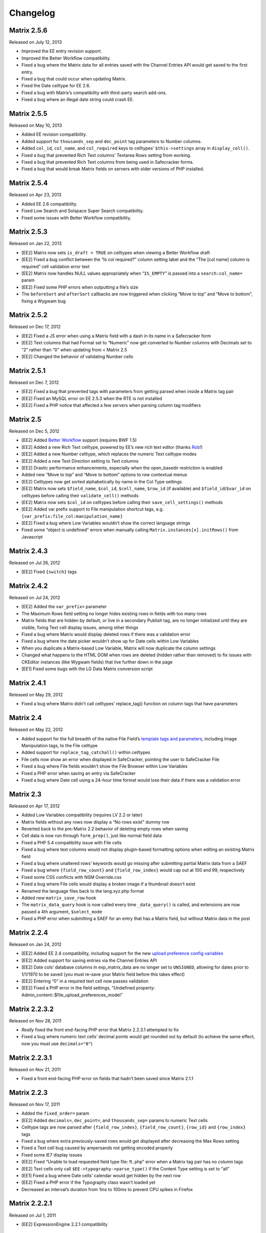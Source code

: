 Changelog
=========

Matrix 2.5.6
----------------------
Released on July 12, 2013

* Improved the EE entry revision support.
* Improved the Better Workflow compatibility.
* Fixed a bug where the Matrix data for all entries saved with the Channel Entries API would get saved to the first entry.
* Fixed a bug that could occur when updating Matrix.
* Fixed the Date celltype for EE 2.6.
* Fixed a bug with Matrix’s compatibility with third-party search add-ons.
* Fixed a bug where an illegal date string could crash EE.

Matrix 2.5.5
----------------------
Released on May 10, 2013

* Added EE revision compatibility.
* Added support for ``thousands_sep`` and ``dec_point`` tag parameters to Number columns.
* Added ``col_id``, ``col_name``, and ``col_required`` keys to celltypes’ ``$this->settings`` array in ``display_cell()``.
* Fixed a bug that prevented Rich Text columns’ Textarea Rows setting from working.
* Fixed a bug that prevented Rich Text columns from being used in Safecracker forms.
* Fixed a bug that would break Matrix fields on servers with older versions of PHP installed.

Matrix 2.5.4
----------------------
Released on Apr 23, 2013

* Added EE 2.6 compatibility.
* Fixed Low Search and Solspace Super Search compatibility.
* Fixed some issues with Better Workflow compatibility.

Matrix 2.5.3
----------------------
Released on Jan 22, 2013

* [EE2] Matrix now sets ``is_draft = TRUE`` on celltypes when viewing a Better Workflow draft
* [EE2] Fixed a bug conflict between the “Is col required?” column setting label and the “The [col name] column is required” cell validation error text
* [EE2] Matrix now handles NULL values appropriately when “``IS_EMPTY``” is passed into a ``search:col_name=`` param
* [EE2] Fixed some PHP errors when outputting a file’s size
* The ``beforeSort`` and ``afterSort`` callbacks are now triggered when clicking “Move to top” and “Move to bottom”, fixing a Wygwam bug

Matrix 2.5.2
----------------------
Released on Dec 17, 2012

* [EE2] Fixed a JS error when using a Matrix field with a dash in its name in a Safecracker form
* [EE2] Text columns that had Format set to “Numeric” now get converted to Number columns with Decimals set to “2” rather than “0” when updating from < Matrix 2.5
* [EE2] Changed the behavior of validating Number cells

Matrix 2.5.1
----------------------
Released on Dec 7, 2012

* [EE2] Fixed a bug that prevented tags with parameters from getting parsed when inside a Matrix tag pair
* [EE2] Fixed an MySQL error on EE 2.5.3 when the RTE is not installed
* [EE2] Fixed a PHP notice that affected a few servers when parsing column tag modifiers

Matrix 2.5
----------------------
Released on Dec 5, 2012

* [EE2] Added `Better Workflow <http://betterworkflow.electricputty.co.uk/>`_ support (requires BWF 1.5)
* [EE2] Added a new Rich Text celltype, powered by EE’s new rich text editor (thanks `Rob <https://twitter.com/_rsan>`_!)
* [EE2] Added a new Number celltype, which replaces the numeric Text celltype modes
* [EE2] Added a new Text Direction setting to Text columns
* [EE2] Drastic performance enhancements, especially when the open_basedir restriction is enabled
* Added new “Move to top” and “Move to bottom” options to row contextual menus
* [EE2] Celltypes now get sorted alphabetically by name in the Col Type settings
* [EE2] Matrix now sets ``$field_name``, ``$col_id``, ``$cell_name``, ``$row_id`` (if available) and ``$field_id``/``$var_id`` on celltypes before calling their ``validate_cell()`` methods
* [EE2] Matrix now sets ``$col_id`` on celltypes before calling their ``save_cell_settings()`` methods
* [EE2] Added var prefix support to File manipulation shortcut tags, e.g. ``{var_prefix:file_col:manipulation_name}``
* [EE2] Fixed a bug where Low Variables wouldn’t show the correct language strings
* Fixed some “object is undefined” errors when manually calling ``Matrix.instances[x].initRows()`` from Javascript

Matrix 2.4.3
----------------------
Released on Jul 26, 2012

* [EE2] Fixed ``{switch}`` tags

Matrix 2.4.2
----------------------
Released on Jul 24, 2012

* [EE2] Added the ``var_prefix=`` parameter
* The Maximum Rows field setting no longer hides existing rows in fields with too many rows
* Matrix fields that are hidden by default, or live in a secondary Publish tag, are no longer initialized until they are visible, fixing Text cell display issues, among other things
* Fixed a bug where Matrix would display deleted rows if there was a validation error
* Fixed a bug where the date picker wouldn’t show up for Date cells within Low Variables
* When you duplicate a Matrix-based Low Variable, Matrix will now duplicate the column settings
* Changed what happens to the HTML DOM when rows are deleted (hidden rather than removed) to fix issues with CKEditor instances (like Wygwam fields) that live further down in the page
* [EE1] Fixed some bugs with the LG Data Matrix conversion script

Matrix 2.4.1
----------------------
Released on May 29, 2012

* Fixed a bug where Matrix didn’t call celltypes’ replace_tag() function on column tags that have parameters

Matrix 2.4
----------------------
Released on May 22, 2012

* Added support for the full breadth of the native File Field’s `template tags and parameters <http://expressionengine.com/user_guide/modules/channel/custom_fields.html#file-field>`_, including Image Manipulation tags, to the File celltype
* Added support for ``replace_tag_catchall()`` within celltypes
* File cells now show an error when displayed in SafeCracker, pointing the user to SafeCracker File
* Fixed a bug where File fields wouldn’t show the File Browser within Low Variables
* Fixed a PHP error when saving an entry via SafeCracker
* Fixed a bug where Date cell using a 24-hour time format would lose their data if there was a validation error

Matrix 2.3
----------------------
Released on Apr 17, 2012

* Added Low Variables compatibility (requires LV 2.2 or later)
* Matrix fields without any rows now display a “No rows exist” dummy row
* Reverted back to the pre-Matrix 2.2 behavior of deleting empty rows when saving
* Cell data is now run through ``form_prep()``, just like normal field data
* Fixed a PHP 5.4 compatibility issue with File cells
* Fixed a bug where text columns would not display plugin-based formatting options when editing an existing Matrix field
* Fixed a bug where unaltered rows’ keywords would go missing after submitting partial Matrix data from a SAEF
* Fixed a bug where ``{field_row_count}`` and ``{field_row_index}`` would cap out at 100 and 99, respectively
* Fixed some CSS conflicts with NSM Override.css
* Fixed a bug where File cells would display a broken image if a thumbnail doesn’t exist
* Renamed the language files back to the lang.xyz.php format
* Added new ``matrix_save_row`` hook
* The ``matrix_data_query`` hook is now called every time ``_data_query()`` is called, and extensions are now passed a 4th argument, ``$select_mode``
* Fixed a PHP error when submitting a SAEF for an entry that has a Matrix field, but without Matrix data in the post

Matrix 2.2.4
----------------------
Released on Jan 24, 2012

* [EE2] Added EE 2.4 compatibility, including support for the new `upload preference config variables <http://expressionengine.com/user_guide/cp/content/files/file_upload_preferences.html#overriding-upload-paths-and-urls-using-configuration-variables>`_
* [EE2] Added support for saving entries via the Channel Entries API
* [EE2] Date cols’ database columns in exp_matrix_data are no longer set to ``UNSIGNED``, allowing for dates prior to 1/1/1970 to be saved (you must re-save your Matrix field before this takes effect)
* [EE2] Entering “0” in a required text cell now passes validation
* [EE2] Fixed a PHP error in the field settings, “Undefined property: Admin_content::$file_upload_preferences_model”

Matrix 2.2.3.2
----------------------
Released on Nov 28, 2011

* *Really* fixed the front end-facing PHP error that Matrix 2.2.3.1 attempted to fix
* Fixed a bug where numeric text cells’ decimal points would get rounded out by default (to achieve the same effect, now you must use ``decimals="0"``)

Matrix 2.2.3.1
----------------------
Released on Nov 21, 2011

* Fixed a front end-facing PHP error on fields that hadn’t been saved since Matrix 2.1.1

Matrix 2.2.3
----------------------
Released on Nov 17, 2011

* Added the ``fixed_order=`` param
* [EE2] Added ``decimals=``, ``dec_point=``, and ``thousands_sep=`` params to numeric Text cells
* Celltype tags are now parsed after ``{field_row_index}``, ``{field_row_count}``, ``{row_id}`` and ``{row_index}`` tags
* Fixed a bug where extra previously-saved rows would get displayed after decreasing the Max Rows setting
* Fixed a Text cell bug caused by ampersands not getting encoded properly
* Fixed some IE7 display issues
* [EE2] Fixed “Unable to load requested field type file: ft..php” error when a Matrix tag pair has no column tags
* [EE2] Text cells only call ``$EE->typography->parse_type()`` if the Content Type setting is set to “all”
* [EE1] Fixed a bug where Date cells’ calendar would get hidden by the next row
* [EE2] Fixed a PHP error if the Typography class wasn’t loaded yet
* Decreased an interval’s duration from 1ms to 100ms to prevent CPU spikes in Firefox

Matrix 2.2.2.1
----------------------
Released on Jul 1, 2011

* [EE2] ExpressionEngine 2.2.1 compatibility

Matrix 2.2.2
----------------------
Released on Jun 22, 2011

* [EE2] ExpressionEngine 2.2 compatibility
* [EE2] Added an “Allowed Directory” setting to File columns, which limits file selection to a single upload directory *(requires EE 2.2)*
* [EE2] File columns’ “File Type” setting is now enforced *(requires EE 2.2)*
* [EE2] Added a “Decimal” option to Text columns’ Content setting
* [EE2] Celltypes are now sorted by name in the Col Type drop-down
* [EE2] ``$this->EE->load->view()`` et al. now works from celltypes’ ``display_tag()`` functions

Matrix 2.2.1
----------------------
Released on Apr 27, 2011

* New entries now get zero rows by default (unless the Minimum Rows setting is set)

Matrix 2.2.0.1
----------------------
Released on Apr 12, 2011

* [EE2] Fixed a bug where ``$this->setting['entry_id']`` wasn’t available for celltypes’ ``save_cell()`` method, which affected Playa’s ability to save new cell data

Matrix 2.2
----------------------
Released on Apr 12, 2011

* Added the “Minimum Rows” field setting
* Matrix fields that have no rows actually display no rows now
* Clicking the tab key in the Matrix field configuration settings now favors inputs in the same column
* [EE2] Added the “Is col required?” column setting
* [EE2] Added the ``validate_cell()`` celltype method
* [EE2] Changed the way Matrix columns are associated with their fields (we now use the exp_matrix_cols.field_id column)
* [EE2] Matrix columns are now duplicated alongside field duplication, via MSM
* [EE2] Removed unnecessary ``<input type="file">`` from File cells
* [EE1] Replaced the jQuery UI Datepicker with an EE1-style calendar for Date cells
* Cell tags are now parsed before ``{field_row_index}``, ``{field_row_count}``, ``{row_index}``, ``{row_count}``, and ``{row_id}`` tags
* [EE1] Fixed the “Auto <br>” Text format setting
* [EE2] Fixed a validation bug where the File celltype would think there was a problem selecting a file, even if there wasn’t

Matrix 2.1.4.1
----------------------
Released on Mar 16, 2011

* [EE2] Fixed a PHP error that occurred when parsing Matrix tag pairs that have parameters
* [EE2] Minor template performance enhancement
* [EE1] Matrix now passes the current cell object to celltypes using the legacy ``onDisplayCell`` Javascript callback

Matrix 2.1.4
----------------------
Released on Mar 15, 2011

* Added ``:average``, ``:sum``, ``:lowest``, and ``:highest`` fieldtype tags
* Replaced “Remove column” and “Remove row” language with “Delete column” and “Delete row”
* Moved all field language into the localizable lang file
* Fixed a Javascript error preventing Matrix fields from initializing if the field name contained double quotes
* [EE2] Fixed some cross-browser keystroke detection issues for numeric text fields
* [EE2] Brought back custom Matrix tag parsing for its primary tag pair, while we wait for ExpressionEngine templating bugs to be fixed

Matrix 2.1.3
----------------------
Released on Feb 2, 2011

* Fine-tuned the keystroke detection in text cells
* Added a defense against negative ``offset=`` and ``limit=`` params
* [EE2] Eliminated Matrix’s reliance on its extension

Matrix 2.1.2
----------------------
Released on Jan 4, 2011

* Added ``{row_index}``, and ``{field_row_count}``, ``{field_row_index}``, ``{field_total_rows}`` single variable tags
* Added ``{prev_row}`` and ``{next_row}`` variable tag pairs
* Prevented some duplicate SQL queries in the templates
* [EE1] Fixed a PHP error that occurred when deleting entries
* [EE2] Fixed a bug where ``settings_modify_matrix_column()`` was passed column settings in an inconsistent format

Matrix 2.1.1.2
----------------------
Released on Dec 22, 2010

* [EE2] Added an error message to the bundled File celltype for when the EE2 File Manager `doesn’t work <http://expressionengine.com/bug_tracker/bug/13240/>`_
* [EE2] Fixed a bug that would cause a SQL error when deleting a Matrix field that had no rows

Matrix 2.1.1.1
----------------------
Released on Dec 15, 2010

* [EE2] Fixed a PHP bug that occurred  while deleting a Matrix field

Matrix 2.1.1
----------------------
Released on Dec 15, 2010

* Added “Auto <br>” and “XHTML” text formatting options to Text cells
* Text cells now respect the “Allow image URLs in channel entries?” and “Automatically turn URLs and email addresses into links?” channel preferences
* Fixed column label previewing for new, unsaved columns in the field settings
* Column instructions can now have line breaks
* Added ``set_row_ids=``, ``set_classes=``, ``set_widths=``, ``border=``, ``width=``, and ``class=`` parameters to the ``:table`` tag
* Fixed a couple PHP errors
* [EE2] Added “Integer” and “Number” text content options to Text cells
* [EE2] Added ``settings_modify_matrix_column()`` celltype method, enabling celltypes to customize their ``exp_matrix_data`` column(s) settings
* [EE2] Celltypes are now filled-up with their field settings before their ``pre-process()`` method is called
* [EE2] Column settings and data associated with a Matrix field are now deleted from the database when the Matrix field is deleted *(requires EE 2.1.2)*
* [EE2] Fixed template parser for celltypes which don’t return anything in their tag functions
* [EE2] Fixed an incompatibility with Solspace Super Search

Matrix 2.1
----------------------
Released on Nov 29, 2010

* Single primary tags (and empty primary tag pairs) will now return nothing, rather than fall back to the ``:table`` tag
* ``{switch}`` tags are now parsed after cell tags
* Added Upgrading Instructions to the Docs
* Added ``post_save_cell()`` celltype callback function
* Added ``delete_rows()`` celltype callback function
* [EE2] Celltypes’ ``pre_process()`` method will now be called if it exists
* [EE2] Calling ``$this->EE->load->view()`` now works as expected from ``display_cell_settings()`` and ``display_cell()``

Matrix 2.0.12
----------------------
Released on Nov 16, 2010

* [EE2] Fixed template parsing when two fields from different MSM sites have the same name
* [EE2] Fixed a PHP error

Matrix 2.0.11
----------------------
Released on Sep 17, 2010

* Fixed a PHP bug that presented the second to last column twice, in place of the should-be last column

Matrix 2.0.10
----------------------
Released on Sep 16, 2010

* Prevent scrollbars on Text cells
* Fixed a bug where Matrix would consider an empty array to be non-null cell data
* [EE1] Respect the “Convert ASCII to Entities” global weblog preference
* [EE1] Fixed PHP errors that occurred when a selected celltype was disabled
* [EE2] Added ``:filename``, ``:extension``, and ``:filesize`` tags to File celltype

Matrix 2.0.9
----------------------
Released on Aug 31, 2010

* Fixed display issue when a dollar sign is present in the column labels or instructions
* [EE2] Added autosave support
* [EE2] Made ``$this->row`` available to celltypes within ``replace_tag()``, etc.

Matrix 2.0.8
----------------------
Released on Aug 16, 2010

* Made it easier for other JS scripts to interact with Matrix fields on the Publish page
* Made all PHP includes use absolute paths
* Remember cells with the value of “0”
* [EE1] Fixed “Operation aborted” IE error in SAEFs
* [EE1] Fixed ``dynamic_parameters=`` param
* [EE2] Added `MX Cloner <http://devot-ee.com/add-ons/mx-cloner/>`_ support
* [EE2] Make ``$this->row_id`` available to celltypes in ``display_cell()`` for pre-saved rows
* [EE2] Fixed incompatibilities with other add-ons using ``generate_json()``
* [EE2] Made File cells return nothing in the template when no file is selected

Matrix 2.0.7.1
----------------------
Released on Jul 30, 2010

* Removed ``console.log()`` call from JS

Matrix 2.0.7
----------------------
Released on Jul 27, 2010

* Bundled documentation
* Moved theme files into themes/third_party/matrix
* Fixed JS syntax issues
* [EE1] `Cloner <http://expressionengine.com/downloads/details/cloner/>`_ support
* [EE1] LG Add-on Updater support
* [EE2] Fixed alternate template tags for celltypes (“``{cell:alt_tag}``”)
* [EE2] Fixed PHP errors that would occur when saving an entry that didn’t have a Matrix field
* [EE2] Fixed an issue that prevented Matrix tags from working when being pulled from a different MSM site

Matrix 2.0.6
----------------------
Released on Jun 10, 2010

* [EE2] Fixed a template-facing PHP error

Matrix 2.0.5
----------------------
Released on Jun 10, 2010

* Bring back support for ``<``, ``>``, ``<=``, and ``>=`` prefixes for the ``search:`` parameter
* Fixed PHP warning that occurred when using a celltype that doesn’t have any settings
* [EE1] Auto-serialize and -unserialize array-based cell data, for consistency with FF Matrix 1.x
* [EE1] Fixed PHP warning when updating from FF Matrix
* [EE2] Template performance improvements
* [EE2] Made the ``col_id``, ``col_name``, and ``row_name`` available to celltypes on save
* [EE2] Retain Matrix data when submitting an entry that doesn’t validate
* [EE2] Fixed a MySQL error that occurred when installing the Matrix extension on some Windows servers

Matrix 2.0.4
----------------------
Released on May 19, 2010

* Added ``{row_id}`` `tag variable <http://pixelandtonic.com/matrix/docs/templates>`_
* Added ``row_id=`` `tag parameter <http://pixelandtonic.com/matrix/docs/templates>`_
* Fixed jQuery 1.4 compatibility
* Fixed an IE 6/7 compatibility issue
* Changed the way the row contextual menus get appended to the DOM, fixing a z-index issue with the Corporate theme
* Changed the way Text cells’ Max Length setting gets enforced, fixing an issue with saving cells with multibyte characters
* [EE1] Fixed an issue that prevented Matrix tags from working when being pulled from a different MSM site
* [EE1] Fixed ``{switch}`` tags

Matrix 2.0.3
----------------------
Released on May 10, 2010

* [EE1] Fixed a bug that prevented the menu options from displaying

Matrix 2.0.2
----------------------
Released on May 9, 2010

* Fixed ``orderby`` and ``sort`` params

Matrix 2.0.1
----------------------
Released on May 8, 2010

* Moved all language to the localizable language files
* Fixed text selection quirks
* Fixed ``{if matrix_field}`` conditionals for Matrix fields that don’t have any searchable columns
* [EE1] Fixed SAEF support (requires `FieldFrame <http://pixelandtonic.com/fieldframe>`_ 1.4.2)
* [EE1] Fixed ``search:xyz`` params
* [EE1] Fixed the combination of ``offset`` and ``limit`` params
* [EE2] Switched conditional tag parsing over to EE’s native function

Matrix 2.0
----------------------
Released on May 4, 2010

* EE2 Compatibility
* New UI
* File celltype for EE2
* Column instructions settings
* Column width settings
* Per-column search settings
* Data is now stored in its own database table

Matrix 1.5
----------------------
Released on Feb 23, 2010

* Initial public release
* Added ``dynamic_parameters=`` param
* Added calendar picker to Date celltype
* Allow empty strings in ``offset=`` and ``limit=`` params


